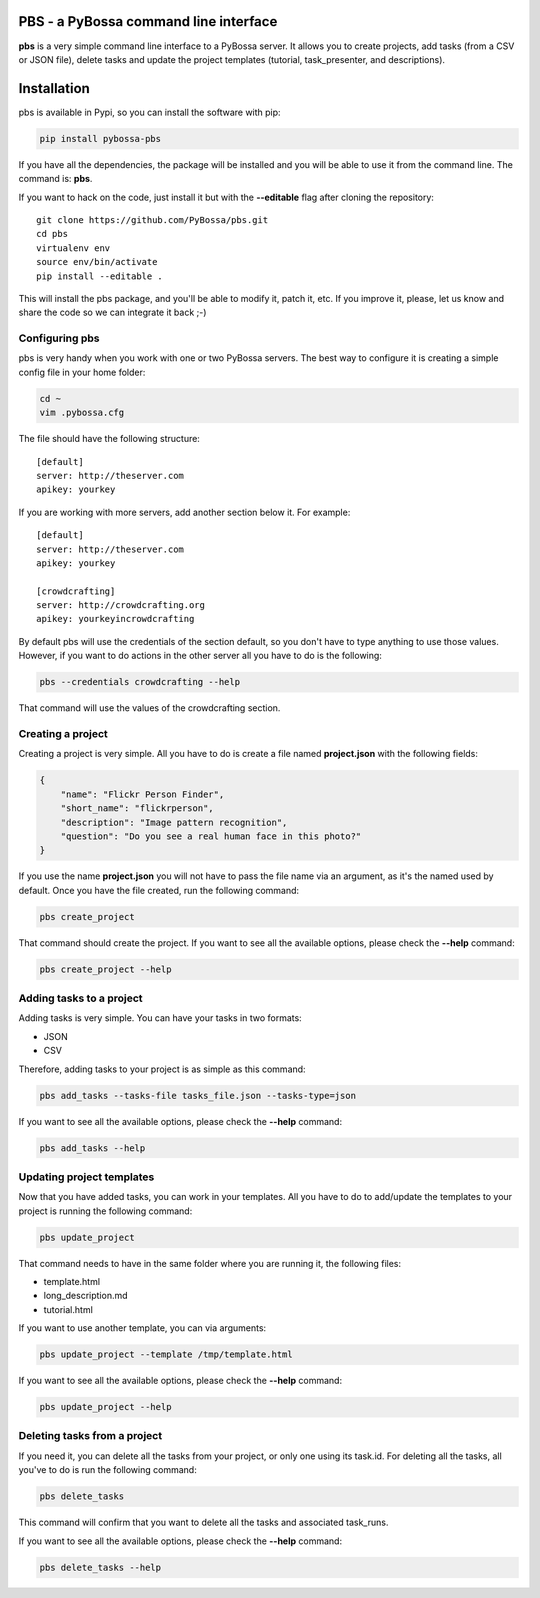 |Travis CI| |Coverage Status| |Downloads| |License|

PBS - a PyBossa command line interface
======================================

**pbs** is a very simple command line interface to a PyBossa server. It
allows you to create projects, add tasks (from a CSV or JSON file),
delete tasks and update the project templates (tutorial,
task\_presenter, and descriptions).

Installation
============

pbs is available in Pypi, so you can install the software with pip:

.. code:: bash

        pip install pybossa-pbs

If you have all the dependencies, the package will be installed and you
will be able to use it from the command line. The command is: **pbs**.

If you want to hack on the code, just install it but with the
**--editable** flag after cloning the repository:

::

        git clone https://github.com/PyBossa/pbs.git
        cd pbs
        virtualenv env
        source env/bin/activate
        pip install --editable .

This will install the pbs package, and you'll be able to modify it,
patch it, etc. If you improve it, please, let us know and share the code
so we can integrate it back ;-)

Configuring pbs
---------------

pbs is very handy when you work with one or two PyBossa servers. The
best way to configure it is creating a simple config file in your home
folder:

.. code:: bash

        cd ~
        vim .pybossa.cfg

The file should have the following structure:

::

    [default]
    server: http://theserver.com
    apikey: yourkey

If you are working with more servers, add another section below it. For
example:

::

    [default]
    server: http://theserver.com
    apikey: yourkey

    [crowdcrafting]
    server: http://crowdcrafting.org
    apikey: yourkeyincrowdcrafting

By default pbs will use the credentials of the section default, so you
don't have to type anything to use those values. However, if you want to
do actions in the other server all you have to do is the following:

.. code:: bash

        pbs --credentials crowdcrafting --help

That command will use the values of the crowdcrafting section.

Creating a project
------------------

Creating a project is very simple. All you have to do is create a file
named **project.json** with the following fields:

.. code:: json

    {
        "name": "Flickr Person Finder",
        "short_name": "flickrperson",
        "description": "Image pattern recognition",
        "question": "Do you see a real human face in this photo?"
    }

If you use the name **project.json** you will not have to pass the file
name via an argument, as it's the named used by default. Once you have
the file created, run the following command:

.. code:: bash

        pbs create_project

That command should create the project. If you want to see all the
available options, please check the **--help** command:

.. code:: bash

        pbs create_project --help

Adding tasks to a project
-------------------------

Adding tasks is very simple. You can have your tasks in two formats:

-  JSON
-  CSV

Therefore, adding tasks to your project is as simple as this command:

.. code:: bash

        pbs add_tasks --tasks-file tasks_file.json --tasks-type=json

If you want to see all the available options, please check the
**--help** command:

.. code:: bash

        pbs add_tasks --help

Updating project templates
--------------------------

Now that you have added tasks, you can work in your templates. All you
have to do to add/update the templates to your project is running the
following command:

.. code:: bash

        pbs update_project

That command needs to have in the same folder where you are running it,
the following files:

-  template.html
-  long\_description.md
-  tutorial.html

If you want to use another template, you can via arguments:

.. code:: bash

        pbs update_project --template /tmp/template.html

If you want to see all the available options, please check the
**--help** command:

.. code:: bash

        pbs update_project --help

Deleting tasks from a project
-----------------------------

If you need it, you can delete all the tasks from your project, or only
one using its task.id. For deleting all the tasks, all you've to do is
run the following command:

.. code:: pbs

        pbs delete_tasks

This command will confirm that you want to delete all the tasks and
associated task\_runs.

If you want to see all the available options, please check the
**--help** command:

.. code:: bash

        pbs delete_tasks --help

.. |Travis CI| image:: https://travis-ci.org/PyBossa/pbs.png?branch=master
   :target: https://travis-ci.org/#!/PyBossa/pbs
.. |Coverage Status| image:: https://img.shields.io/coveralls/PyBossa/pbs.svg
   :target: https://coveralls.io/r/PyBossa/pbs?branch=master
.. |Downloads| image:: https://pypip.in/download/pybossa-pbs/badge.png
   :target: https://pypi.python.org/pypi/pybossa-pbs/
.. |License| image:: https://pypip.in/license/pybossa-pbs/badge.png
   :target: https://pypi.python.org/pypi/pybossa-pbs/


